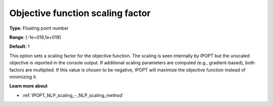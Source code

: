 

.. _IPOPT_NLP_scaling_-_Objective_function_scaling_factor:


Objective function scaling factor
=================================



**Type**:	Floating point number	

**Range**:	[-1e+019,1e+019]	

**Default**:	1	



This option sets a scaling factor for the objective function. The scaling is seen internally by IPOPT but the unscaled objective is reported in the console output. If additional scaling parameters are computed (e.g., gradient-based), both factors are multiplied. If this value is chosen to be negative, IPOPT will maximize the objective function instead of minimizing it.



**Learn more about** 

*	:ref:`IPOPT_NLP_scaling_-_NLP_scaling_method` 

